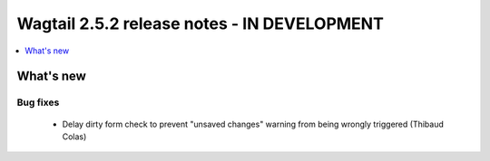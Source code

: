 ============================================
Wagtail 2.5.2 release notes - IN DEVELOPMENT
============================================

.. contents::
    :local:
    :depth: 1


What's new
==========

Bug fixes
~~~~~~~~~

 * Delay dirty form check to prevent "unsaved changes" warning from being wrongly triggered (Thibaud Colas)
